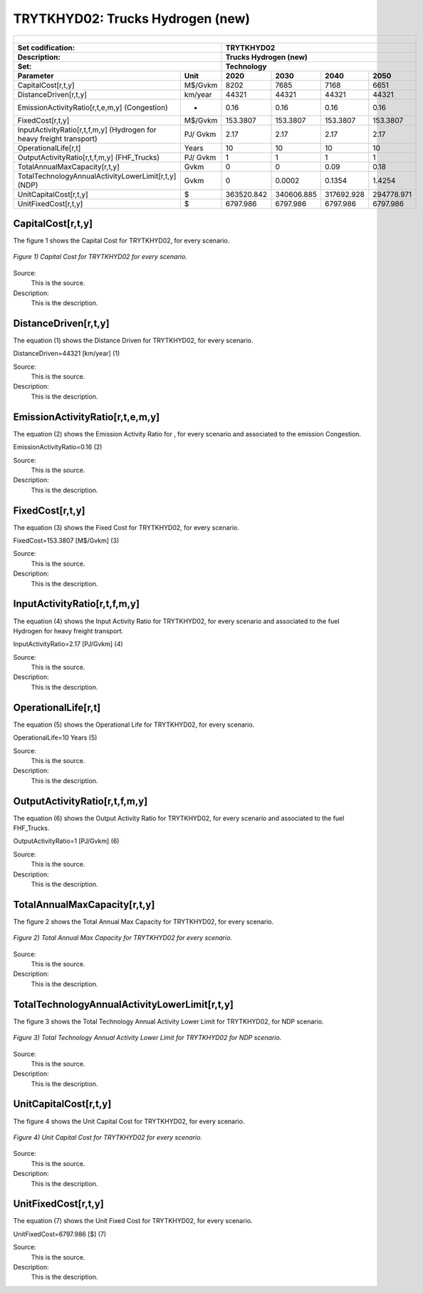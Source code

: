 TRYTKHYD02: Trucks Hydrogen (new)
=====================================

+-------------------------------------------------+-------+--------------+--------------+--------------+--------------+
| .. figure:: img/TRYTKHYD.jpg                                                                                        |
|    :align:   center                                                                                                 |
|    :width:   500 px                                                                                                 |
+-------------------------------------------------+-------+--------------+--------------+--------------+--------------+
| Set codification:                                       |TRYTKHYD02                                                 |
+-------------------------------------------------+-------+--------------+--------------+--------------+--------------+
| Description:                                            |Trucks Hydrogen (new)                                      |
+-------------------------------------------------+-------+--------------+--------------+--------------+--------------+
| Set:                                                    |Technology                                                 |
+-------------------------------------------------+-------+--------------+--------------+--------------+--------------+
| Parameter                                       | Unit  | 2020         | 2030         | 2040         |  2050        |
+=================================================+=======+==============+==============+==============+==============+
| CapitalCost[r,t,y]                              |M$/Gvkm| 8202         | 7685         | 7168         | 6651         |
+-------------------------------------------------+-------+--------------+--------------+--------------+--------------+
| DistanceDriven[r,t,y]                           |km/year| 44321        | 44321        | 44321        | 44321        |
+-------------------------------------------------+-------+--------------+--------------+--------------+--------------+
| EmissionActivityRatio[r,t,e,m,y] (Congestion)   |  -    | 0.16         | 0.16         | 0.16         | 0.16         |
+-------------------------------------------------+-------+--------------+--------------+--------------+--------------+
| FixedCost[r,t,y]                                |M$/Gvkm| 153.3807     | 153.3807     | 153.3807     | 153.3807     |
+-------------------------------------------------+-------+--------------+--------------+--------------+--------------+
| InputActivityRatio[r,t,f,m,y] (Hydrogen for     | PJ/   | 2.17         | 2.17         | 2.17         | 2.17         |
| heavy freight transport)                        | Gvkm  |              |              |              |              |
+-------------------------------------------------+-------+--------------+--------------+--------------+--------------+
| OperationalLife[r,t]                            | Years | 10           | 10           | 10           | 10           |
+-------------------------------------------------+-------+--------------+--------------+--------------+--------------+
| OutputActivityRatio[r,t,f,m,y] (FHF_Trucks)     | PJ/   | 1            | 1            | 1            | 1            |
|                                                 | Gvkm  |              |              |              |              |
+-------------------------------------------------+-------+--------------+--------------+--------------+--------------+
| TotalAnnualMaxCapacity[r,t,y]                   | Gvkm  | 0            | 0            | 0.09         | 0.18         |
+-------------------------------------------------+-------+--------------+--------------+--------------+--------------+
| TotalTechnologyAnnualActivityLowerLimit[r,t,y]  | Gvkm  | 0            | 0.0002       | 0.1354       | 1.4254       |
| (NDP)                                           |       |              |              |              |              |
+-------------------------------------------------+-------+--------------+--------------+--------------+--------------+
| UnitCapitalCost[r,t,y]                          |   $   | 363520.842   | 340606.885   | 317692.928   | 294778.971   |
+-------------------------------------------------+-------+--------------+--------------+--------------+--------------+
| UnitFixedCost[r,t,y]                            |   $   | 6797.986     | 6797.986     | 6797.986     | 6797.986     |
+-------------------------------------------------+-------+--------------+--------------+--------------+--------------+

CapitalCost[r,t,y]
+++++++++

The figure 1 shows the Capital Cost for TRYTKHYD02, for every scenario.

.. figure:: img/TRYTKHYD02_CapitalCost.png
   :align:   center
   :width:   700 px
   
   *Figure 1) Capital Cost for TRYTKHYD02 for every scenario.*
   
Source:
   This is the source. 
   
Description: 
   This is the description. 

DistanceDriven[r,t,y]
+++++++++
The equation (1) shows the Distance Driven for TRYTKHYD02, for every scenario.

DistanceDriven=44321 [km/year]   (1)

Source:
   This is the source. 
   
Description: 
   This is the description.

EmissionActivityRatio[r,t,e,m,y]
+++++++++
The equation (2) shows the Emission Activity Ratio for , for every scenario and associated to the emission Congestion.

EmissionActivityRatio=0.16    (2)

Source:
   This is the source. 
   
Description: 
   This is the description.

FixedCost[r,t,y]
+++++++++
The equation (3) shows the Fixed Cost for TRYTKHYD02, for every scenario.

FixedCost=153.3807 [M$/Gvkm]   (3)

Source:
   This is the source. 
   
Description: 
   This is the description.
   
InputActivityRatio[r,t,f,m,y]
+++++++++
The equation (4) shows the Input Activity Ratio for TRYTKHYD02, for every scenario and associated to the fuel Hydrogen for heavy freight transport. 

InputActivityRatio=2.17 [PJ/Gvkm]   (4)

Source:
   This is the source. 
   
Description: 
   This is the description.   
   
OperationalLife[r,t]
+++++++++
The equation (5) shows the Operational Life for TRYTKHYD02, for every scenario.

OperationalLife=10 Years   (5)

Source:
   This is the source. 
   
Description: 
   This is the description.   
   
OutputActivityRatio[r,t,f,m,y]
+++++++++
The equation (6) shows the Output Activity Ratio for TRYTKHYD02, for every scenario and associated to the fuel FHF_Trucks.

OutputActivityRatio=1 [PJ/Gvkm]   (6)

Source:
   This is the source. 
   
Description: 
   This is the description.
   
TotalAnnualMaxCapacity[r,t,y]
+++++++++
The figure 2 shows the Total Annual Max Capacity for TRYTKHYD02, for every scenario.

.. figure:: img/TRYTKHYD02_TotalAnnualMaxCapacity.png
   :align:   center
   :width:   700 px
   
   *Figure 2) Total Annual Max Capacity for TRYTKHYD02 for every scenario.*

Source:
   This is the source. 
   
Description: 
   This is the description.  
   
TotalTechnologyAnnualActivityLowerLimit[r,t,y]
+++++++++   
The figure 3 shows the Total Technology Annual Activity Lower Limit for TRYTKHYD02, for NDP scenario.

.. figure:: img/TRYTKHYD02_TotalTechnologyAnnualActivityLowerLimit_NDP.png
   :align:   center
   :width:   700 px
   
   *Figure 3) Total Technology Annual Activity Lower Limit for TRYTKHYD02 for NDP scenario.*

Source:
   This is the source. 
   
Description: 
   This is the description.
   
UnitCapitalCost[r,t,y]
+++++++++
The figure 4 shows the Unit Capital Cost for TRYTKHYD02, for every scenario.

.. figure:: img/TRYTKHYD02_UnitCapitalCost.png
   :align:   center
   :width:   700 px
   
   *Figure 4) Unit Capital Cost for TRYTKHYD02 for every scenario.*
Source:
   This is the source. 
   
Description: 
   This is the description.
   
UnitFixedCost[r,t,y]
+++++++++
The equation (7) shows the Unit Fixed Cost for TRYTKHYD02, for every scenario.

UnitFixedCost=6797.986 [$]   (7)

Source:
   This is the source. 
   
Description: 
   This is the description.
